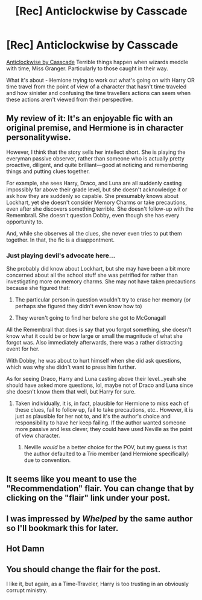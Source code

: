 #+TITLE: [Rec] Anticlockwise by Casscade

* [Rec] Anticlockwise by Casscade
:PROPERTIES:
:Author: There_is_always
:Score: 6
:DateUnix: 1561814738.0
:DateShort: 2019-Jun-29
:FlairText: Request
:END:
[[https://m.fanfiction.net/s/13022207/1/Anticlockwise][Anticlockwise by Casscade]] Terrible things happen when wizards meddle with time, Miss Granger. Particularly to those caught in their way.

What it's about - Hemione trying to work out what's going on with Harry OR time travel from the point of view of a character that hasn't time traveled and how sinister and confusing the time travellers actions can seem when these actions aren't viewed from their perspective.


** My review of it: It's an enjoyable fic with an original premise, and Hermione is in character personalitywise.

However, I think that the story sells her intellect short. She is playing the everyman passive observer, rather than someone who is actually pretty proactive, diligent, and quite brilliant---good at noticing and remembering things and putting clues together.

For example, she sees Harry, Draco, and Luna are all suddenly casting impossibly far above their grade level, but she doesn't acknowledge it or ask how they are suddenly so capable. She presumably knows about Lockhart, yet she doesn't consider Memory Charms or take precautions, even after she discovers something terrible. She doesn't follow-up with the Remembrall. She doesn't question Dobby, even though she has every opportunity to.

And, while she observes all the clues, she never even tries to put them together. In that, the fic is a disappontment.
:PROPERTIES:
:Author: turbinicarpus
:Score: 15
:DateUnix: 1561822206.0
:DateShort: 2019-Jun-29
:END:

*** Just playing devil's advocate here...

She probably did know about Lockhart, but she may have been a bit more concerned about all the school stuff she was petrified for rather than investigating more on memory charms. She may not have taken precautions because she figured that:

1. The particular person in question wouldn't try to erase her memory (or perhaps she figured they didn't even know how to)

2. They weren't going to find her before she got to McGonagall

All the Remembrall that does is say that you forgot something, she doesn't know what it could be or how large or small the magnitude of what she forgot was. Also immediately afterwards, there was a rather distracting event for her.

With Dobby, he was about to hurt himself when she did ask questions, which was why she didn't want to press him further.

As for seeing Draco, Harry and Luna casting above their level...yeah she should have asked more questions, lol, maybe not of Draco and Luna since she doesn't know them that well, but Harry for sure.
:PROPERTIES:
:Author: Efficient_Assistant
:Score: 1
:DateUnix: 1561885354.0
:DateShort: 2019-Jun-30
:END:

**** Taken individually, it is, in fact, plausible for Hermione to miss each of these clues, fail to follow up, fail to take precautions, etc.. However, it is just as plausible for her not to, and it's the author's choice and responsibility to have her keep failing. If the author wanted someone more passive and less clever, they could have used Neville as the point of view character.
:PROPERTIES:
:Author: turbinicarpus
:Score: 2
:DateUnix: 1561923005.0
:DateShort: 2019-Jul-01
:END:

***** Neville /would/ be a better choice for the POV, but my guess is that the author defaulted to a Trio member (and Hermione specifically) due to convention.
:PROPERTIES:
:Author: Efficient_Assistant
:Score: 1
:DateUnix: 1562032691.0
:DateShort: 2019-Jul-02
:END:


** It seems like you meant to use the "Recommendation" flair. You can change that by clicking on the "flair" link under your post.
:PROPERTIES:
:Author: chiruochiba
:Score: 4
:DateUnix: 1561821333.0
:DateShort: 2019-Jun-29
:END:


** I was impressed by /Whelped/ by the same author so I'll bookmark this for later.
:PROPERTIES:
:Author: deirox
:Score: 1
:DateUnix: 1561822579.0
:DateShort: 2019-Jun-29
:END:


** Hot Damn
:PROPERTIES:
:Author: midasgoldentouch
:Score: 1
:DateUnix: 1561823297.0
:DateShort: 2019-Jun-29
:END:


** You should change the flair for the post.

I like it, but again, as a Time-Traveler, Harry is too trusting in an obviously corrupt ministry.
:PROPERTIES:
:Score: 1
:DateUnix: 1561861173.0
:DateShort: 2019-Jun-30
:END:
